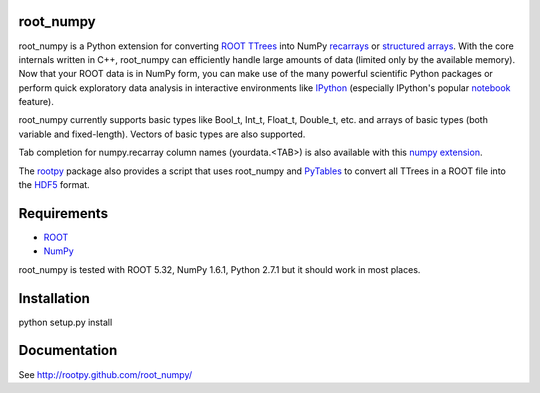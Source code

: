 .. -*- mode: rst -*-

.. image:: https://travis-ci.org/rootpy/root_numpy.png
   :target: https://travis-ci.org/rootpy/root_numpy

root_numpy
----------

root_numpy is a Python extension for converting
`ROOT TTrees <http://root.cern.ch/root/html/TTree.html>`_ into NumPy
`recarrays <http://docs.scipy.org/doc/numpy/reference/generated/numpy.recarray.html>`_
or `structured arrays <http://docs.scipy.org/doc/numpy/user/basics.rec.html>`_.
With the core internals written in C++, root_numpy can efficiently handle large
amounts of data (limited only by the available memory).
Now that your ROOT data is in NumPy form, you can make use of the many powerful
scientific Python packages or perform quick exploratory data analysis in
interactive environments like `IPython <http://ipython.org/>`_ (especially
IPython's popular `notebook <http://ipython.org/ipython-doc/dev/interactive/htmlnotebook.html>`_
feature).

root_numpy currently supports basic types like Bool_t, Int_t, Float_t,
Double_t, etc. and arrays of basic types (both variable and fixed-length).
Vectors of basic types are also supported.

Tab completion for numpy.recarray column names (yourdata.<TAB>)
is also available with this `numpy extension <https://github.com/piti118/inumpy>`_.

The `rootpy <http://rootpy.org>`_ package also provides a script that uses
root_numpy and `PyTables <http://www.pytables.org>`_ to convert all TTrees
in a ROOT file into the `HDF5 <http://www.hdfgroup.org/HDF5/>`_ format.

Requirements
------------

* `ROOT <http://root.cern.ch/>`_
* `NumPy <http://numpy.scipy.org/>`_

root_numpy is tested with ROOT 5.32, NumPy 1.6.1, Python 2.7.1 but it should
work in most places.

Installation
------------

python setup.py install

Documentation
-------------

See http://rootpy.github.com/root_numpy/
